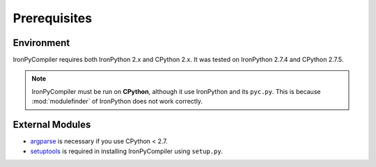 Prerequisites
=============

Environment
-----------

IronPyCompiler requires both IronPython 2.x and CPython 2.x. It was  
tested on IronPython 2.7.4 and CPython 2.7.5.

.. note::
   IronPyCompiler must be run on **CPython**, although it use IronPython 
   and its ``pyc.py``. This is because :mod:`modulefinder` of IronPython
   does not work correctly.

External Modules
----------------

* `argparse <https://pypi.python.org/pypi/argparse/1.2.1>`_ is necessary
  if you use CPython < 2.7.
* `setuptools <https://pypi.python.org/pypi/setuptools>`_ is required in
  installing IronPyCompiler using ``setup.py``.
